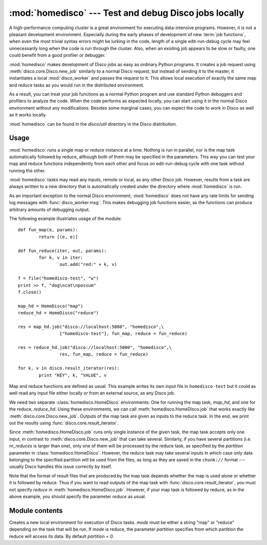
:mod:`homedisco` --- Test and debug Disco jobs locally
======================================================

.. module:: homedisco
   :synopsis: Test and debug Disco jobs locally

A high-performance computing cluster is a great environment for executing
data-intensive programs. However, it is not a pleasant development
environment. Especially during the early phases of development of new
:term:`job functions`, when even the most trivial syntax errors might
be lurking in the code, length of a single edit-run-debug cycle may feel
unnecessarily long when the code is run through the cluster. Also, when
an existing job appears to be slow or faulty, one could benefit from a
good profiler or debugger.

:mod:`homedisco` makes development of Disco jobs as easy
as ordinary Python programs. It creates a job request using
:meth:`disco.core.Disco.new_job` similarly to a normal Disco request,
but instead of sending it to the master, it instantiates a local
:mod:`disco_worker` and passes the request to it. This allows local
execution of exactly the same map and reduce tasks as you would run in
the distributed environment.

As a result, you can treat your job functions as a normal Python
program and use standard Python debuggers and profilers to analyze the
code. When the code performs as expected locally, you can start using
it in the normal Disco environment without any modifications. Besides
some marginal cases, you can expect the code to work in Disco as well
as it works locally.

:mod:`homedisco` can be found in the `disco/util` directory in the
Disco distribution.

.. _usehomedisco:

Usage
-----

:mod:`homedisco` runs a single map or reduce instance at a time. Nothing
is run in parallel, nor is the map task automatically followed by reduce,
although both of them may be specified in the parameters. This way you
can test your map and reduce functions independently from each other
and focus on edit-run-debug cycle with one task without running the
other. 

:mod:`homedisco` tasks may read any inputs, remote or local, as any
other Disco job. However, results from a task are always written to a
new directory that is automatically created under the directory where
:mod:`homedisco` is run.

As an important exception to the normal Disco environment,
:mod:`homedisco` does not have any rate limits for sending log messages
with :func:`disco_worker.msg`. This makes debugging job functions easier,
as the functions can produce arbitrary amounts of debugging output.

The following example illustriates usage of the module::
        
        def fun_map(e, params):
                return [(e, e)]
        
        def fun_reduce(iter, out, params):
                for k, v in iter:
                        out.add("red:" + k, v)
        
        f = file("homedisco-test", "w")
        print >> f, "dog\ncat\npossum"
        f.close()

        map_hd = HomeDisco("map")
        reduce_hd = HomeDisco("reduce")
        
        res = map_hd.job("disco://localhost:5000", "homedisco",\
                        ["homedisco-test"], fun_map, reduce = fun_reduce)
        
        res = reduce_hd.job("disco://localhost:5000", "homedisco",\
                        res, fun_map, reduce = fun_reduce)
        
        for k, v in disco.result_iterator(res):
                print "KEY", k, "VALUE", v

Map and reduce functions are defined as usual. This example writes its
own input file in ``homedisco-test`` but it could as well read any input
file either locally or from an external source, as any Disco job.

We need two separate :class:`homedisco.HomeDisco` environments: One for
running the map task, *map_hd*, and one for the reduce, *reduce_hd*. Using
these environments, we can call :meth:`homedisco.HomeDisco.job` that
works exactly like :meth:`disco.core.Disco.new_job`. Outputs of the map
task are given as inputs to the reduce task. In the end, we print out
the results using :func:`disco.core.result_iterator`.

Since :meth:`homedisco.HomeDisco.job` runs only single instance of
the given task, the map task accepts only one input, in contrast to
:meth:`disco.core.Disco.new_job` that can take several. Similarly,
if you have several partitions (i.e. *nr_reduces* is larger than one),
only one of them will be processed by the reduce task, as specified by
the *partition* parameter in :class:`homedisco.HomeDisco`. However, the
reduce task may take several inputs in which case only data belonging to
the specified partition will be used from the files, as long as they are
saved in the ``chunk://`` format --- usually Disco handles this issue
correctly by itself.

Note that the format of result files that are produced by the map
task depends whether the map is used alone or whether it is followed
by reduce. Thus if you want to read outputs of the map task with
:func:`disco.core.result_iterator`, you must not specify *reduce* in
:meth:`homedisco.HomeDisco.job`. However, if your map task is followed
by reduce, as in the above example, you should specify the parameter
*reduce* as usual.

Module contents
---------------

.. class:: HomeDisco(mode, partition)

   Creates a new local environment for execution of Disco tasks. *mode*
   must be either a string "map" or "reduce" depending on the task
   that will be run. If *mode* is reduce, the parameter *partition*
   specifies from which partition the reduce will access its data. By
   default *partition = 0*.

   .. method:: HomeDisco.job(...)

      Runs a Disco task locally. It takes exactly the same parameters
      as :func:`disco.job`. This way you can test and debug your
      job easily simply by replacing a :func:`disco.job` call with a
      :meth:`homedisco.HomeDisco.job` call. The *master* parameter as
      defined in :func:`disco.job` is ignored, although it is required.
      
      Returns a list of URLs to (local) result files, similarly to
      :func:`disco.job`.

      Note that this call runs only a single map or reduce
      instance. Nothing is run in parallel, nor is the map task
      automatically followed by reduce, although both of them may be
      specified in the parameters. See :ref:`usehomedisco` above for
      usage instructions.










